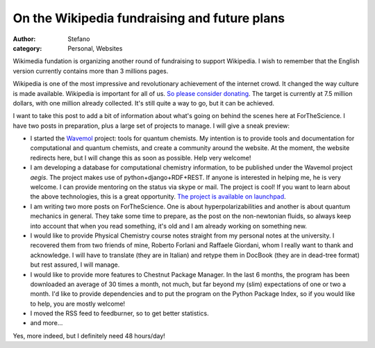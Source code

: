 On the Wikipedia fundraising and future plans
#############################################
:author: Stefano
:category: Personal, Websites

Wikimedia fundation is organizing another round of fundraising to
support Wikipedia. I wish to remember that the English version currently
contains more than 3 millions pages.

Wikipedia is one of the most impressive and revolutionary achievement of
the internet crowd. It changed the way culture is made available.
Wikipedia is important for all of us. `So please consider
donating <http://wikimediafoundation.org/wiki/Support_Wikipedia/en?utm_source=2009_Notice30&utm_medium=sitenotice&utm_campaign=fundraiser2009&referrer=http%3A%2F%2Fen.wikipedia.org%2Fwiki%2FMain_Page&target=Support_Wikipedia>`_.
The target is currently at 7.5 million dollars, with one million already
collected. It's still quite a way to go, but it can be achieved.

I want to take this post to add a bit of information about what's going
on behind the scenes here at ForTheScience. I have two posts in
preparation, plus a large set of projects to manage. I will give a sneak
preview:

-  I started the `Wavemol <http://wavemol.org>`_ project: tools for
   quantum chemists. My intention is to provide tools and documentation
   for computational and quantum chemists, and create a community around
   the website. At the moment, the website redirects here, but I will
   change this as soon as possible. Help very welcome!
-  I am developing a database for computational chemistry information,
   to be published under the Wavemol project *aegis*. The project makes
   use of python+django+RDF+REST. If anyone is interested in helping me,
   he is very welcome. I can provide mentoring on the status via skype
   or mail. The project is cool! If you want to learn about the above
   technologies, this is a great opportunity. `The project is available
   on launchpad <https://code.launchpad.net/~wavemol/wavemol>`_.
-  I am writing two more posts on ForTheScience. One is about
   hyperpolarizabilities and another is about quantum mechanics in
   general. They take some time to prepare, as the post on the
   non-newtonian fluids, so always keep into account that when you read
   something, it's old and I am already working on something new.
-  I would like to provide Physical Chemistry course notes straight from
   my personal notes at the university. I recovered them from two
   friends of mine, Roberto Forlani and Raffaele Giordani, whom I really
   want to thank and acknowledge. I will have to translate (they are in
   Italian) and retype them in DocBook (they are in dead-tree format)
   but rest assured, I will manage.
-  I would like to provide more features to Chestnut Package Manager. In
   the last 6 months, the program has been downloaded an average of 30
   times a month, not much, but far beyond my (slim) expectations of one
   or two a month. I'd like to provide dependencies and to put the
   program on the Python Package Index, so if you would like to help,
   you are mostly welcome!
-  I moved the RSS feed to feedburner, so to get better statistics.
-  and more...

Yes, more indeed, but I definitely need 48 hours/day!
